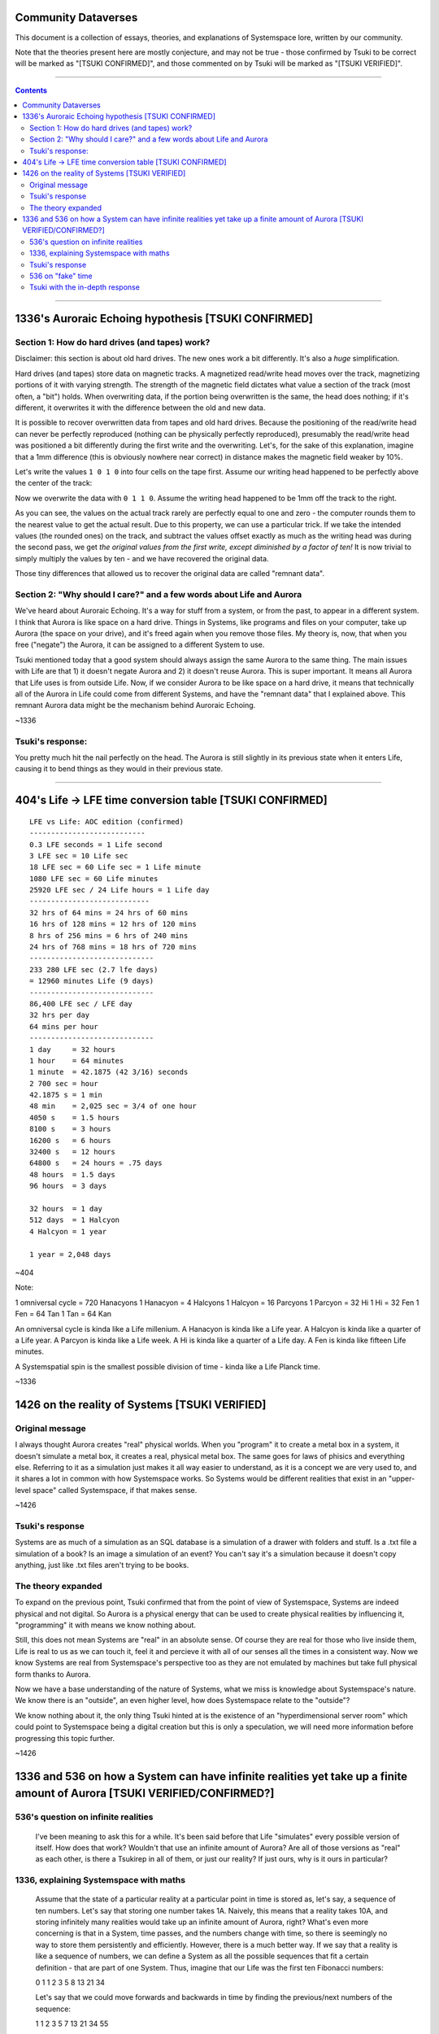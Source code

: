 Community Dataverses
====================

This document is a collection of essays, theories, and explanations of
Systemspace lore, written by our community.

Note that the theories present here are mostly conjecture, and may
not be true - those confirmed by Tsuki to be correct will be marked 
as "[TSUKI CONFIRMED]", and those commented on by Tsuki will be marked as
"[TSUKI VERIFIED]".

---------

.. contents::

---------

1336's Auroraic Echoing hypothesis [TSUKI CONFIRMED]
====================================================

Section 1: How do hard drives (and tapes) work?
-----------------------------------------------

Disclaimer: this section is about old hard drives. The new ones work a bit 
differently. It's also a *huge* simplification.

Hard drives (and tapes) store data on magnetic tracks. A magnetized
read/write head moves over the track, magnetizing portions of it with varying 
strength. The strength of the magnetic field dictates what value a section of 
the track (most often, a "bit") holds. When overwriting data, if the portion 
being overwritten is the same, the head does nothing; if it's different, it 
overwrites it with the difference between the old and new data.

It is possible to recover overwritten data from tapes and old hard drives. 
Because the positioning of the read/write head can never be perfectly reproduced
(nothing can be physically perfectly reproduced), presumably the read/write head
was positioned a bit differently during the first write and the overwriting. 
Let's, for the sake of this explanation, imagine that a 1mm difference (this is 
obviously nowhere near correct) in distance makes the magnetic field weaker by 
10%.

Let's write the values ``1 0 1 0`` into four cells on the tape first. Assume our
writing head happened to be perfectly above the center of the track:

.. image:: images/community/tape_firstpass.png
  :alt: First write
  :align: center
  :width: 600 px

Now we overwrite the data with ``0 1 1 0``. Assume the writing head happened to
be 1mm off the track to the right.

.. image:: images/community/tape_secondpass.png
  :alt: Second write
  :align: center
  :width: 600 px
  
As you can see, the values on the actual track rarely are perfectly equal to one
and zero - the computer rounds them to the nearest value to get the actual 
result. Due to this property, we can use a particular trick. If we take the
intended values (the rounded ones) on the track, and subtract the values offset
exactly as much as the writing head was during the second pass, we get *the
original values from the first write, except diminished by a factor of ten!* It
is now trivial to simply multiply the values by ten - and we have recovered the
original data.

Those tiny differences that allowed us to recover the original data are called
"remnant data".

Section 2: "Why should I care?" and a few words about Life and Aurora
---------------------------------------------------------------------
We've heard about Auroraic Echoing. It's a way for stuff from a system, or from
the past, to appear in a different system. I think that Aurora is like space on 
a hard drive. Things in Systems, like programs and files on your computer, take 
up Aurora (the space on your drive), and it's freed again when you remove those 
files. My theory is, now, that when you free ("negate") the Aurora, it can be 
assigned to a different System to use. 

Tsuki mentioned today that a good system should always assign the same Aurora to
the same thing. The main issues with Life are that 1) it doesn't negate Aurora 
and 2) it doesn't reuse Aurora. This is super important. It means all Aurora 
that Life uses is from outside Life. Now, if we consider Aurora to be like space
on a hard drive, it means that technically all of the Aurora in Life could come 
from different Systems, and have the "remnant data" that I explained above. This
remnant Aurora data might be the mechanism behind Auroraic Echoing.

~1336

Tsuki's response:
-----------------

You pretty much hit the nail perfectly on the head. The Aurora is still slightly
in its previous state when it enters Life, causing it to bend things as they 
would in their previous state.

-----------------

404's Life -> LFE time conversion table [TSUKI CONFIRMED]
=========================================================

::

    LFE vs Life: AOC edition (confirmed)
    ---------------------------
    0.3 LFE seconds = 1 Life second
    3 LFE sec = 10 Life sec
    18 LFE sec = 60 Life sec = 1 Life minute
    1080 LFE sec = 60 Life minutes
    25920 LFE sec / 24 Life hours = 1 Life day
    ----------------------------
    32 hrs of 64 mins = 24 hrs of 60 mins
    16 hrs of 128 mins = 12 hrs of 120 mins
    8 hrs of 256 mins = 6 hrs of 240 mins
    24 hrs of 768 mins = 18 hrs of 720 mins
    -----------------------------
    233 280 LFE sec (2.7 lfe days)
    = 12960 minutes Life (9 days)
    -----------------------------
    86,400 LFE sec / LFE day
    32 hrs per day
    64 mins per hour
    -----------------------------
    1 day     = 32 hours
    1 hour    = 64 minutes
    1 minute  = 42.1875 (42 3/16) seconds
    2 700 sec = hour
    42.1875 s = 1 min
    48 min    = 2,025 sec = 3/4 of one hour
    4050 s    = 1.5 hours
    8100 s    = 3 hours
    16200 s   = 6 hours
    32400 s   = 12 hours
    64800 s   = 24 hours = .75 days
    48 hours  = 1.5 days
    96 hours  = 3 days

    32 hours  = 1 day
    512 days  = 1 Halcyon
    4 Halcyon = 1 year

    1 year = 2,048 days
        
~404

Note:

1 omniversal cycle = 720 Hanacyons
1 Hanacyon = 4 Halcyons
1 Halcyon = 16 Parcyons
1 Parcyon = 32 Hi
1 Hi = 32 Fen
1 Fen = 64 Tan
1 Tan = 64 Kan

An omniversal cycle is kinda like a Life millenium.
A Hanacyon is kinda like a Life year.
A Halcyon is kinda like a quarter of a Life year.
A Parcyon is kinda like a Life week.
A Hi is kinda like a quarter of a Life day.
A Fen is kinda like fifteen Life minutes.

A Systemspatial spin is the smallest possible division of time - kinda like a Life Planck time.

~1336

1426 on the reality of Systems [TSUKI VERIFIED]
===============================================

Original message
----------------

I always thought Aurora creates "real" physical worlds. When you "program" it to 
create a metal box in a system, it doesn't simulate a metal box, it creates a 
real, physical metal box. The same goes for laws of phisics and everything else.
Referring to it as a simulation just makes it all way easier to understand, as 
it is a concept we are very used to, and it shares a lot in common with how 
Systemspace works. So Systems would be different realities that exist in an 
"upper-level space" called Systemspace, if that makes sense.

~1426

Tsuki's response
----------------

Systems are as much of a simulation as an SQL database is a simulation of a
drawer with folders and stuff. Is a .txt file a simulation of a book? Is an
image a simulation of an event? You can't say it's a simulation because it 
doesn't copy anything, just like .txt files aren't trying to be books.

The theory expanded
-------------------

To expand on the previous point, Tsuki confirmed that from the point of view of Systemspace, Systems are indeed physical and not digital. So Aurora is a physical energy that can be used to create physical realities by influencing it, "programming" it with means we know nothing about.

Still, this does not mean Systems are "real" in an absolute sense. Of course they are real for those who live inside them, Life is real to us as we can touch it, feel it and percieve it with all of our senses all the times in a consistent way. Now we know Systems are real from Systemspace's perspective too as they are not emulated by machines but take full physical form thanks to Aurora.

Now we have a base understanding of the nature of Systems, what we miss is knowledge about Systemspace's nature. We know there is an "outside", an even higher level, how does Systemspace relate to the  "outside"?

We know nothing about it, the only thing Tsuki hinted at is the existence of an "hyperdimensional server room" which could point to Systemspace being a digital creation but this is only a speculation, we will need more information before progressing this topic further.

~1426

1336 and 536 on how a System can have infinite realities yet take up a finite amount of Aurora [TSUKI VERIFIED/CONFIRMED?]
==========================================================================================================================

536's question on infinite realities
------------------------------------

  I've been meaning to ask this for a while. It's been said before that Life "simulates" every possible version of itself. How does
  that work? Wouldn't that use an infinite amount of Aurora? Are all of those versions as "real" as each other, is there a Tsukirep
  in all of them, or just our reality? If just ours, why is it ours in particular?
  
1336, explaining Systemspace with maths
---------------------------------------

  Assume that the state of a particular reality at a particular point in time is stored as, let's say, a sequence of ten numbers. Let's
  say that storing one number takes 1A. Naively, this means that a reality takes 10A, and storing infinitely many realities would take
  up an infinite amount of Aurora, right? What's even more concerning is that in a System, time passes, and the numbers change with
  time, so there is seemingly no way to store them persistently and efficiently. However, there is a much better way. If we say that a
  reality is like a sequence of numbers, we can define a System as all the possible sequences that fit a certain definition - that are
  part of one System. Thus, imagine that our Life was the first ten Fibonacci numbers:
  
  0 1 1 2 3 5 8 13 21 34
  
  Let's say that we could move forwards and backwards in time by finding the previous/next numbers of the sequence:
  
  1 1 2 3 5 7 13 21 34 55
  
  I mentioned we can define a System as all the possible sequences that fit a certain definition. Let's do that now. We can define all
  possible sequences that are similar to the Fibonacci sequence as, for example:
  
  ::
  
    aₙ = aₙ₋₁ + aₙ₋₂
  
  for some a₀, a₁.
  
  Since we implicitly defined a particular reality as a defined sequence of numbers, we can now say that it is the above sequence for
  a given a₀, a₁. Thus, we can find different realities simply by changing the values of a₀ and a₁.
  
  Since we defined the state of a particular reality at a particular point in time as a sequence of ten numbers, we can say that to find
  a point in time ``n`` for a reality defined as a sequence ``a``, you just grab ``aₙ, aₙ₊₁, ..., aₙ₊₉``.
  
  We have now defined a complete System, with a method to find all of its infinite alternate realities and all of its infinite points in
  time, within just a few lines. We didn't have to use an infinite amount of space for storing it!
  
  There are some interesting takeaways, though. Notice that a sequence ``aₙ = aₙ₋₁ + aₙ₋₂; a₀ = 0, a₁ = 1`` (the Fibonacci sequence: 
  0 1 1 2 3 ...), and, for example, the sequence ``aₙ = aₙ₋₁ + aₙ₋₂; a₀ = 1, a₁ = 2`` (1 2 3 5 8 ...) are *the exact same sequence*, but
  "offset" a bit.
  
  Let's call the sequence representing our reality ``r``. The above paragraph means we can *always* find a sequence ``a`` where 
  ``aₙ = rₙ₋₁`` - a reality where the earliest possible point in time comes *after* the "start" of our reality. We can also find
  a sequence ``a`` where ``aₙ = rₙ₊₁`` - a reality where the earliest possible point in time was *before* the "start" of our reality - an
  example would be a sequence ``-8 5 -3 2 -1 1 0 1 1 2 ...`` (google "bidirectional Fibonacci").
  
  This means two important things. First of all, the Last Thursday hypothesis is true, but it is true in a peculiar way - namely, 
  *for all possible points in time, there exists a reality of Life that didn't exist before that point of time*. To put it another way,
  there exists a point in Systemspace time at which the Life was created, for every point in Life time there exists a reality of Life
  that didn't exist before then, but there doesn't exist a singular point in Life time at which all realities of Life were created.
  
Tsuki's response
----------------

  There is no start or finish to Life, but there are points in time where a System is linked and unlinked.
  You cannot travel back in time farther than the last link, because you'll be thrown out, as there won't be a path from that point in
  time to the System. You can't travel further in time than the next unlink either.
  *However*, Last Thursdayism isn't wrong.
  You can make a System, make everyone forget the link date, and put a mechanism in place to generate "fake" time before the link date.
  Something having happened before the link date doesn't mean it's not noticeable or doesn't have an impact on post-link history.
  
536 on "fake" time
------------------

  Tsuki did describe that there are many timelines, and that the souls collectively decide which one is "real", or the "active" one.
  Am I right in assuming, if that's the case, that apparent pre-human history is the result of the link letting in souls that "decided
  on" one of the infinite Life timelines floating around from before the Link?
  
Tsuki with the in-depth response
--------------------------------

  Pretty much.

